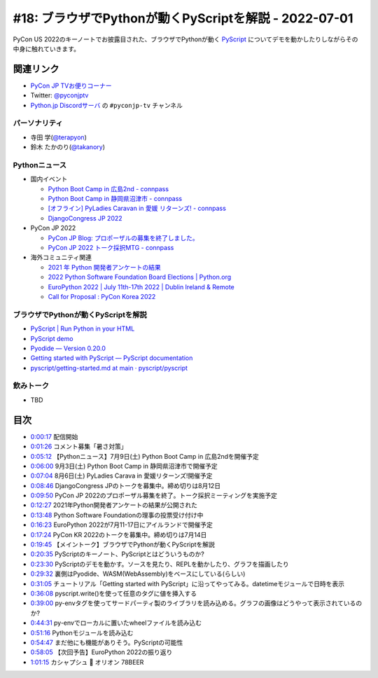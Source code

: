 ========================================================
 #18: ブラウザでPythonが動くPyScriptを解説 - 2022-07-01
========================================================

PyCon US 2022のキーノートでお披露目された、ブラウザでPythonが動く `PyScript <https://pyscript.net/>`_ についてデモを動かしたりしながらその中身に触れていきます。

.. raw:: html

   <iframe width="560" height="315" src="https://www.youtube.com/embed/jhOlDDfVxak" title="YouTube video player" frameborder="0" allow="accelerometer; autoplay; clipboard-write; encrypted-media; gyroscope; picture-in-picture" allowfullscreen></iframe>

関連リンク
==========
* `PyCon JP TVお便りコーナー <https://docs.google.com/forms/d/e/1FAIpQLSfvL4cKteAaG_czTXjofR83owyjXekG9GNDGC6-jRZCb_2HRw/viewform>`_
* Twitter: `@pyconjptv <https://twitter.com/pyconjptv>`_
* `Python.jp Discordサーバ <https://www.python.jp/pages/pythonjp_discord.html>`_ の ``#pyconjp-tv`` チャンネル

パーソナリティ
--------------
* 寺田 学(`@terapyon <https://twitter.com>`_)
* 鈴木 たかのり(`@takanory <https://twitter.com/takanory>`_)

Pythonニュース
--------------
* 国内イベント

  * `Python Boot Camp in 広島2nd - connpass <https://pyconjp.connpass.com/event/248048/>`_
  * `Python Boot Camp in 静岡県沼津市 - connpass <https://pyconjp.connpass.com/event/251468/>`_
  * `[オフライン] PyLadies Caravan in 愛媛 リターンズ! - connpass <https://pyladies-tokyo.connpass.com/event/251328/>`_
  * `DjangoCongress JP 2022 <https://djangocongress.jp/>`_
* PyCon JP 2022

  * `PyCon JP Blog: プロポーザルの募集を終了しました。 <https://pyconjp.blogspot.com/2022/06/pyconjp2022-proposal-details-jp.html>`_
  * `PyCon JP 2022 トーク採択MTG - connpass <https://pyconjp-staff.connpass.com/event/252902/>`_
* 海外コミュニティ関連

  * `2021 年 Python 開発者アンケートの結果 <https://lp.jetbrains.com/ja-jp/python-developers-survey-2021/>`_
  * `2022 Python Software Foundation Board Elections | Python.org <https://www.python.org/nominations/elections/>`_
  * `EuroPython 2022 | July 11th-17th 2022 | Dublin Ireland & Remote <https://ep2022.europython.eu/>`_
  * `Call for Proposal : PyCon Korea 2022 <https://2022.pycon.kr/en/contribute/cfp>`_

ブラウザでPythonが動くPyScriptを解説
------------------------------------
* `PyScript | Run Python in your HTML <https://pyscript.net/>`_
* `PyScript demo <https://pyscript.net/examples/>`_
* `Pyodide — Version 0.20.0 <https://pyodide.org/en/stable/>`_
* `Getting started with PyScript — PyScript documentation <https://docs.pyscript.net/latest/tutorials/getting-started.html>`_
* `pyscript/getting-started.md at main · pyscript/pyscript <https://github.com/pyscript/pyscript/blob/main/docs/tutorials/getting-started.md>`_

飲みトーク
----------
* TBD

目次
====
* `0:00:17 <https://www.youtube.com/watch?v=jhOlDDfVxak&t=17s>`_ 配信開始
* `0:01:26 <https://www.youtube.com/watch?v=jhOlDDfVxak&t=86s>`_ コメント募集「暑さ対策」
* `0:05:12 <https://www.youtube.com/watch?v=jhOlDDfVxak&t=312s>`_ 【Pythonニュース】7月9日(土) Python Boot Camp in 広島2ndを開催予定
* `0:06:00 <https://www.youtube.com/watch?v=jhOlDDfVxak&t=360s>`_ 9月3日(土) Python Boot Camp in 静岡県沼津市で開催予定
* `0:07:04 <https://www.youtube.com/watch?v=jhOlDDfVxak&t=424s>`_ 8月6日(土) PyLadies Carava in 愛媛リターンズ!開催予定
* `0:08:46 <https://www.youtube.com/watch?v=jhOlDDfVxak&t=526s>`_ DjangoCongress JPのトークを募集中。締め切りは8月12日
* `0:09:50 <https://www.youtube.com/watch?v=jhOlDDfVxak&t=590s>`_ PyCon JP 2022のプロポーザル募集を終了。トーク採択ミーティングを実施予定
* `0:12:27 <https://www.youtube.com/watch?v=jhOlDDfVxak&t=747s>`_ 2021年Python開発者アンケートの結果が公開された
* `0:13:48 <https://www.youtube.com/watch?v=jhOlDDfVxak&t=828s>`_ Python Software Foundationの理事の投票受け付け中
* `0:16:23 <https://www.youtube.com/watch?v=jhOlDDfVxak&t=983s>`_ EuroPython 2022が7月11-17日にアイルランドで開催予定
* `0:17:24 <https://www.youtube.com/watch?v=jhOlDDfVxak&t=1044s>`_ PyCon KR 2022のトークを募集中。締め切りは7月14日
* `0:19:45 <https://www.youtube.com/watch?v=jhOlDDfVxak&t=1185s>`_ 【メイントーク】ブラウザでPythonが動くPyScriptを解説
* `0:20:35 <https://www.youtube.com/watch?v=jhOlDDfVxak&t=1235s>`_ PyScriptのキーノート、PyScriptとはどういうものか?
* `0:23:30 <https://www.youtube.com/watch?v=jhOlDDfVxak&t=1410s>`_ PyScriptのデモを動かす。ソースを見たり、REPLを動かしたり、グラフを描画したり
* `0:29:32 <https://www.youtube.com/watch?v=jhOlDDfVxak&t=1772s>`_ 裏側はPyodide、WASM(WebAssembly)をベースにしている(らしい)
* `0:31:05 <https://www.youtube.com/watch?v=jhOlDDfVxak&t=1865s>`_ チュートリアル「Getting started with PyScript」に沿ってやってみる。datetimeモジュールで日時を表示
* `0:36:08 <https://www.youtube.com/watch?v=jhOlDDfVxak&t=2168s>`_ pyscript.write()を使って任意のタグに値を挿入する
* `0:39:00 <https://www.youtube.com/watch?v=jhOlDDfVxak&t=2340s>`_ py-envタグを使ってサードパーティ製のライブラリを読み込める。グラフの画像はどうやって表示されているのか?
* `0:44:31 <https://www.youtube.com/watch?v=jhOlDDfVxak&t=2671s>`_ py-envでローカルに置いたwheelファイルを読み込む
* `0:51:16 <https://www.youtube.com/watch?v=jhOlDDfVxak&t=3076s>`_ Pythonモジュールを読み込む
* `0:54:47 <https://www.youtube.com/watch?v=jhOlDDfVxak&t=3287s>`_ まだ他にも機能がありそう。PyScriptの可能性
* `0:58:05 <https://www.youtube.com/watch?v=jhOlDDfVxak&t=3485s>`_ 【次回予告】EuroPython 2022の振り返り
* `1:01:15 <https://www.youtube.com/watch?v=jhOlDDfVxak&t=3675s>`_ カシャプシュ 🍺 オリオン 78BEER
